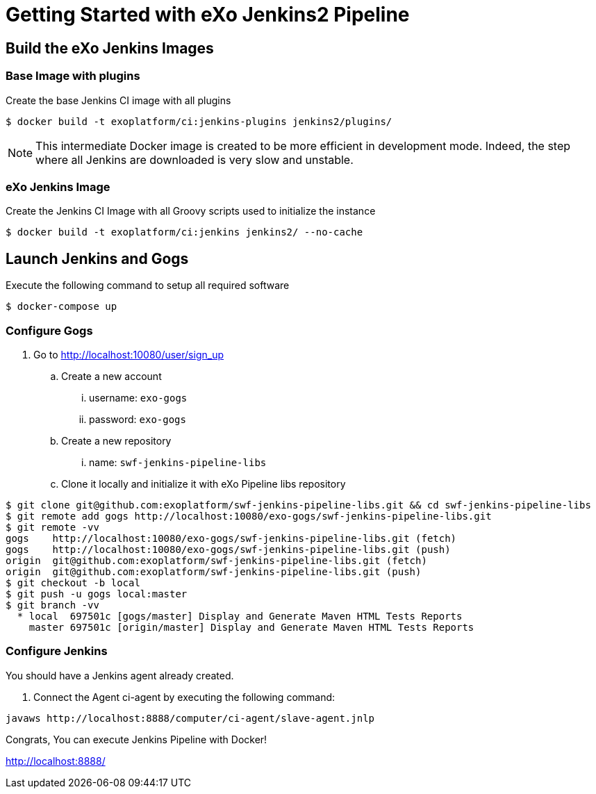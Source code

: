 = Getting Started with eXo Jenkins2 Pipeline


== Build the eXo Jenkins Images

=== Base Image with plugins

.Create the base Jenkins CI image with all plugins
[source,shell]
----
$ docker build -t exoplatform/ci:jenkins-plugins jenkins2/plugins/
----

[NOTE]
--
This intermediate Docker image is created to be more efficient in development mode.
Indeed, the step where all Jenkins are downloaded is very slow and unstable.
--

=== eXo Jenkins Image

.Create the Jenkins CI Image with all Groovy scripts used to initialize the instance
[source,shell]
----
$ docker build -t exoplatform/ci:jenkins jenkins2/ --no-cache
----

== Launch Jenkins and Gogs

.Execute the following command to setup all required software
[source]
----
$ docker-compose up
----

=== Configure Gogs

. Go to http://localhost:10080/user/sign_up
.. Create a new account
... username: `exo-gogs`
... password: `exo-gogs`
.. Create a new repository
... name: `swf-jenkins-pipeline-libs`
.. Clone it locally and initialize it with eXo Pipeline libs repository
[source,shell]
----
$ git clone git@github.com:exoplatform/swf-jenkins-pipeline-libs.git && cd swf-jenkins-pipeline-libs
$ git remote add gogs http://localhost:10080/exo-gogs/swf-jenkins-pipeline-libs.git
$ git remote -vv
gogs	http://localhost:10080/exo-gogs/swf-jenkins-pipeline-libs.git (fetch)
gogs	http://localhost:10080/exo-gogs/swf-jenkins-pipeline-libs.git (push)
origin	git@github.com:exoplatform/swf-jenkins-pipeline-libs.git (fetch)
origin	git@github.com:exoplatform/swf-jenkins-pipeline-libs.git (push)
$ git checkout -b local
$ git push -u gogs local:master
$ git branch -vv
  * local  697501c [gogs/master] Display and Generate Maven HTML Tests Reports
    master 697501c [origin/master] Display and Generate Maven HTML Tests Reports

----


=== Configure Jenkins

You should have a Jenkins agent already created.

. Connect the Agent ci-agent by executing the following command:
[source,shell]
----
javaws http://localhost:8888/computer/ci-agent/slave-agent.jnlp
----

Congrats, You can execute Jenkins Pipeline with Docker!

http://localhost:8888/
